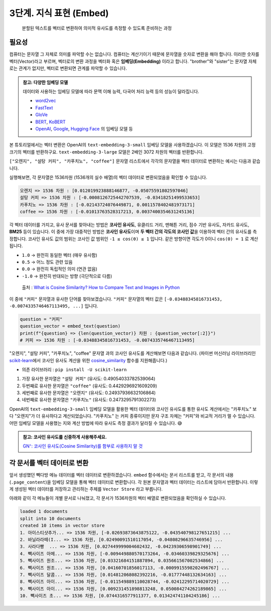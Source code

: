 3단계. 지식 표현 (Embed)
=======================================

  분할된 텍스트를 벡터로 변환하여 의미적 유사도를 측정할 수 있도록 준비하는 과정


.. raw:: html

    <div class="video-container">
        <iframe
            src="https://www.youtube.com/embed/9ayknWI-VcI?start=1378"
            frameborder="0"
            allowfullscreen>
        </iframe>
    </div>

    <small>본 페이지는 22:58 지점부터 45:42 지점까지 보시면 됩니다.</small>


필요성
----------

컴퓨터는 문자열 그 자체로 의미를 파악할 수는 없습니다. 컴퓨터는 계산기이기 때문에 문자열을 숫자로 변환을 해야 합니다. 이러한 숫자를 벡터(Vector)라고 부르며, 벡터로의 변환 과정을 벡터화 혹은 **임베딩(Embedding)** 이라고 합니다. "brother"와 "sister"는 문자열 자체로는 관계가 없지만, 벡터로 변환되면 관계를 파악할 수 있습니다.

.. admonition:: 참고: 다양한 임베딩 모델
   :class: note

   데이터와 사용하는 임베딩 모델에 따라 문맥 이해 능력, 다국어 처리 능력 등의 성능이 달라집니다.

   * `word2vec <https://p.migdal.pl/blog/2017/01/king-man-woman-queen-why>`_
   * `FastText <https://fasttext.cc/>`_
   * `GloVe <https://nlp.stanford.edu/projects/glove/>`_
   * `BERT <https://github.com/google-research/bert>`_, `KoBERT <https://github.com/SKTBrain/KoBERT>`_
   * `OpenAI <https://platform.openai.com/docs/guides/embeddings>`_, `Google <https://cloud.google.com/vertex-ai/docs/generative-ai/embeddings>`_, `Hugging Face <https://huggingface.co/docs/text-embeddings-inference/en/index>`_ 의 임베딩 모델 등

본 튜토리얼에서는 벡터 변환은 OpenAI의 ``text-embedding-3-small`` 임베딩 모델을 사용하겠습니다.
이 모델은 1536 차원의 고정 크기의 벡터를 반환하구요. ``text-embedding-3-large`` 모델은 2배인 3072 차원의 벡터를 반환합니다.

``["오렌지", "설탕 커피", "카푸치노", "coffee"]`` 문자열 리스트에서 각각의 문자열을 벡터 데이터로 변환하는 예시는 다음과 같습니다.

.. code-block:: python
    :caption: OpenAI API를 활용한 벡터 데이터 생성 예시

    from typing import List, Dict
    import openai
    from environ import Env

    env = Env()
    env.read_env(overwrite=True)  # .env 파일을 환경변수로 로딩합니다.

    def embed_text(text: str) -> List[float]:
        client = openai.Client()
        res = client.embeddings.create(
            model="text-embedding-3-small",  # 1536 차원
            input=text)

        return res.data[0].embedding

    text_list = ["오렌지", "설탕 커피", "카푸치노", "coffee"]
    vector_list =[embed_text(text) for text in text_list]
    
    for text, vector in zip(text_list, vector_list):
        print(f"{text} => {len(vector)} 차원 : {vector[:2]}")

실행해보면, 각 문자열은 1536차원 (1536개의 실수 배열)의 벡터 데이터로 변환되었음을 확인할 수 있습니다.

.. code-block:: text

   오렌지 => 1536 차원 : [0.012019923888146877, -0.05075591802597046]
   설탕 커피 => 1536 차원 : [-0.0008126725442707539, -0.03418251499533653]
   카푸치노 => 1536 차원 : [-0.02143724076449871, 0.0011578402481973171]
   coffee => 1536 차원 : [-0.01013763528317213, 0.0037400354631245136]


각 벡터 데이터를 가지고, 유사 문서를 찾아내는 방법은 **코사인 유사도**, 유클리드 거리, 맨해튼 거리, 점수 기반 유사도, 자카드 유사도, **BM25** 등이 있습니다.
이 중에 가장 대중적인 방법은 **코사인 유사도**\이며 **두 벡터 간의 각도의 코사인 값**\을 이용하여 벡터 간의 유사도를 측정합니다.
코사인 유사도 값의 범위는 코사인 값 범위인 ``-1 ≤ cos(θ) ≤ 1`` 입니다. 같은 방향이면 각도가 0이니 ``cos(0) = 1`` 로 계산됩니다.

+ ``1.0`` → 완전히 동일한 벡터 (매우 유사함)
+ ``0.5`` → 어느 정도 관련 있음
+ ``0.0`` → 완전히 독립적인 의미 (연관 없음)
+ ``-1.0`` → 완전히 반대되는 방향 (극단적으로 다름)

.. figure:: ./assets/typical-cosine-similarity.png
   :alt: Cosine Similarity

   출처 : `What is Cosine Similarity? How to Compare Text and Images in Python <https://towardsdatascience.com/what-is-cosine-similarity-how-to-compare-text-and-images-in-python-d2bb6e411ef0>`_

이 중에 ``"커피"`` 문자열과 유사한 단어를 찾아보겠습니다. ``"커피"`` 문자열의 벡터 값은 ``[-0.03488345816731453, -0.0074335746467113495, ...]`` 입니다.

.. code-block:: python

   question = "커피"
   question_vector = embed_text(question)
   print(f"{question} => {len(question_vector)} 차원 : {question_vector[:2]}")
   # 커피 => 1536 차원 : [-0.03488345816731453, -0.0074335746467113495]


"오렌지", "설탕 커피", "카푸치노", "coffee" 문자열 과의 코사인 유사도를 계산해보면 다음과 같습니다.
(파이썬 머신러닝 라이브러리인 `scikit-learn <https://scikit-learn.org/stable>`_\에서
코사인 유사도 계산을 위한 `cosine_similarity <https://scikit-learn.org/dev/modules/generated/sklearn.metrics.pairwise.cosine_similarity.html>`_ 함수를 지원해줍니다.)

+ 의존 라이브러리 : ``pip install -U scikit-learn``

.. code-block:: python
   :linenos:

   >>> from sklearn.metrics.pairwise import cosine_similarity
   >>> similarity_list = cosine_similarity([question_vector], vector_list)[0]
   >>> similarity_list  # numpy 배열 타입
   array([0.24937937, 0.49054034, 0.24732958, 0.44292969])

   >>> for text, similarity in zip(text_list, similarity_list):
   ...     print(text, similarity)

   오렌지 0.24937936632106864
   설탕 커피 0.49054033782539064
   카푸치노 0.2473295791302273
   coffee 0.4429296921609209

1. 가장 유사한 문자열은 ``"설탕 커피"`` (유사도: 0.49054033782539064)
2. 두번째로 유사한 문자열은 ``"coffee"`` (유사도: 0.4429296921609209)
3. 세번째로 유사한 문자열은 ``"오렌지"`` (유사도: 0.24937936632106864)
4. 네번째로 유사한 문자열은 ``"카푸치노"`` (유사도: 0.2473295791302273)

OpenAI의 ``text-embedding-3-small`` 임베딩 모델을 활용한 벡터 데이터와 코사인 유사도를 통한 유사도 계산에서는
"카푸치노" 보다 "오렌지"가 더 유사하다고 계산되었습니다.
"카푸치노" 는 커피 종류이지만 문자 구조 자체는 "커피"와 비교적 거리가 멀 수 있습니다.
어떤 임베딩 모델을 사용했는 지와 계산 방법에 따라 유사도 측정 결과가 달라질 수 있습니다. 😅

.. admonition:: 참고: 코사인 유사도를 신중하게 사용해주세요.
   :class: note

   `GN⁺: 코사인 유사도(Cosine Similarity)를 함부로 사용하지 말 것 <https://news.hada.io/topic?id=18747>`_

각 문서를 벡터 데이터로 변환
-----------------------------------------------

앞서 생성했던 빽다방 메뉴 데이터를 벡터 데이터로 변환하겠습니다. ``embed`` 함수에서는 문서 리스트를 받고, 각 문서의 내용(``.page_content``)을 임베딩 모델을 통해 벡터 데이터로 변환합니다. 각 원본 문자열과 벡터 데이터는 리스트에 담아서 반환합니다. 이렇게 생성된 벡터 데이터를 저장하고 관리하는 주체를 ``Vector Store`` 라고 부릅니다.

.. code-block:: python
   :linenos:
   :emphasize-lines: 1-16,24-33

   def embed(doc_list: List[Document]) -> List[Dict]:
       vector_store = []

       for doc in doc_list:
           response = client.embeddings.create(
               model="text-embedding-3-small",
               input=doc.page_content,
           )
           vector_store.append(
               {
                   "document": doc.model_copy(),
                   "embedding": response.data[0].embedding,
               }
           )

       return vector_store

   doc_list = load()
   print(f"loaded {len(doc_list)} documents")
   doc_list = split(doc_list)
   print(f"split into {len(doc_list)} documents")
   # pprint(doc_list)

   vector_store = embed(doc_list)
   print(f"created {len(vector_store)} items in vector store")
   for row in vector_store:
       print(
           "{}... => {} 차원, {} ...".format(
               row["document"].page_content[:10],
               len(row["embedding"]),
               row["embedding"][:2],
           )
       )

아래와 같이 각 메뉴들이 개별 문서로 나눠졌고, 각 문서가 1536차원의 벡터 배열로 변환되었음을 확인하실 수 있습니다.

.. code-block:: text

   loaded 1 documents
   split into 10 documents
   created 10 items in vector store
   1. 아이스티샷추가... => 1536 차원, [-0.02693873643875122, -0.043540798127651215] ...
   2. 바닐라라떼(I... => 1536 차원, [0.02490091510117054, -0.04808296635746956] ...
   3. 사라다빵  ... => 1536 차원, [0.027449999004602432, -0.04239306598901749] ...
   4. 빽사이즈 아메... => 1536 차원, [-0.009449880570173264, -0.03460339829325676] ...
   5. 빽사이즈 원조... => 1536 차원, [0.03321684151887894, 0.035661567002534866] ...
   6. 빽사이즈 원조... => 1536 차원, [0.04160701856017113, -0.0009915598202496767] ...
   7. 빽사이즈 달콤... => 1536 차원, [0.014812068082392216, -0.01777448132634163] ...
   8. 빽사이즈 아이... => 1536 차원, [-0.011549889110028744, -0.02412295714020729] ...
   9. 빽사이즈 아이... => 1536 차원, [0.009231451898813248, 0.050084274262189865] ...
   10. 빽사이즈 초... => 1536 차원, [0.0744316577911377, 0.013424741104245186] ...
